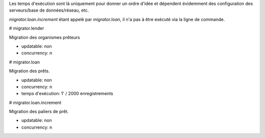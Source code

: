 Les temps d'exécution sont là uniquement pour donner un ordre d'idée et
dépendent évidemment des configuration des serveurs/base de données/réseau,
etc.

`migrator.loan.increment` étant appelé par `migrator.loan`, il n'a
pas à être exécuté via la ligne de commande.

# migrator.lender

Migration des organismes prêteurs

- updatable: non
- concurrency: n

# migrator.loan

Migration des prêts.

- updatable: non
- concurrency: n
- temps d'exécution: 1' / 2000 enregistrements

# migrator.loan.increment

Migration des paliers de prêt.

- updatable: non
- concurrency: n

